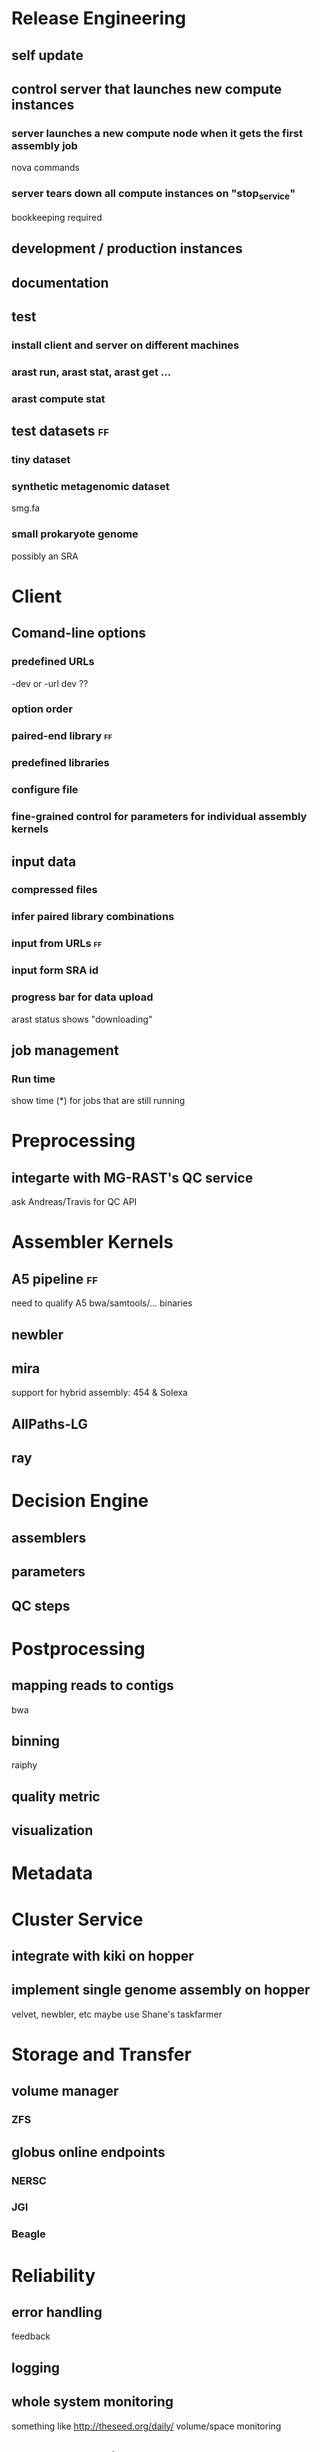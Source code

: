 #+TAGS: @ff @chris


* Release Engineering
** self update
** control server that launches new compute instances
*** server launches a new compute node when it gets the first assembly job
    DEADLINE: <2012-10-01 Mon>
    nova commands
*** server tears down all compute instances on "stop_service"
    DEADLINE: <2012-10-02 Tue>
    bookkeeping required

** development / production instances
** documentation
   DEADLINE: <2012-10-02 Tue>
** test
   DEADLINE: <2012-10-02 Tue>
*** install client and server on different machines
*** arast run, arast stat, arast get ...
*** arast compute stat
** test datasets						   :ff:
   DEADLINE: <2012-10-02 Tue>
*** tiny dataset
*** synthetic metagenomic dataset
    smg.fa
*** small prokaryote genome
    possibly an SRA

* Client
** Comand-line options
*** predefined URLs	
    -dev or -url dev ??
*** option order
*** paired-end library						   :ff:
*** predefined libraries
*** configure file
*** fine-grained control for parameters for individual assembly kernels
** input data
*** compressed files
*** infer paired library combinations
*** input from URLs						   :ff:
    DEADLINE: <2012-10-02 Tue>
*** input form SRA id
*** progress bar for data upload
    arast status shows "downloading"
** job management
*** Run time
    show time (*) for jobs that are still running

* Preprocessing
** integarte with MG-RAST's QC service
   ask Andreas/Travis for QC API

* Assembler Kernels
** A5 pipeline							   :ff:
   need to qualify A5 bwa/samtools/... binaries
** newbler
** mira
   support for hybrid assembly: 454 & Solexa
** AllPaths-LG
** ray

* Decision Engine
** assemblers
** parameters
** QC steps

* Postprocessing
** mapping reads to contigs
   bwa
** binning
   raiphy
** quality metric
** visualization

* Metadata

* Cluster Service
** integrate with kiki on hopper
** implement single genome assembly on hopper
   velvet, newbler, etc
   maybe use Shane's taskfarmer

* Storage and Transfer 
** volume manager
*** ZFS
** globus online endpoints
*** NERSC
*** JGI
*** Beagle

* Reliability
** error handling
   feedback
** logging
** whole system monitoring
   something like http://theseed.org/daily/
   volume/space monitoring
** garbage collection
   passive GC
 
* Production Runs
** Paramvir's data set
** Dylan's rice data set
** Rob Edward's hybrid dataset
** Rick's contact has 40K genomes
** Zifeng's euk data sets

* Web Frontend

* Authentification


* Miscellaneous
** keep a global job counter
